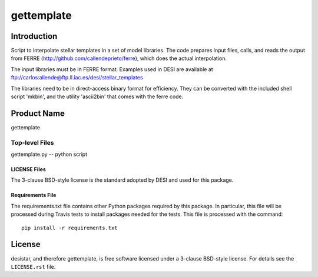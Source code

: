 ============
gettemplate
============

Introduction
============

Script to interpolate stellar templates in a set of model libraries.
The code prepares input files, calls, and reads the output from 
FERRE (http://github.com/callendeprieto/ferre), which does the actual interpolation.

The input libraries must be in FERRE format. Examples used in DESI are
available at
ftp://carlos:allende@ftp.ll.iac.es/desi/stellar_templates

The libraries need to be in direct-access binary format for efficiency. They can be converted with the included shell script 'mkbin', and the utility 'ascii2bin' that comes with the ferre code.


Product Name
============

gettemplate


Top-level Files
---------------
gettemplate.py -- python script

LICENSE Files
~~~~~~~~~~~~~

The 3-clause BSD-style license is the standard adopted by DESI and used for
this package.

Requirements File
~~~~~~~~~~~~~~~~~

The requirements.txt file contains other Python packages required by this
package.  In particular, this file will be processed during Travis tests to
install packages needed for the tests.  This file is processed with the
command::

    pip install -r requirements.txt

License
=======

desistar, and therefore gettemplate, is free software licensed under a 3-clause BSD-style license. For details see
the ``LICENSE.rst`` file.
